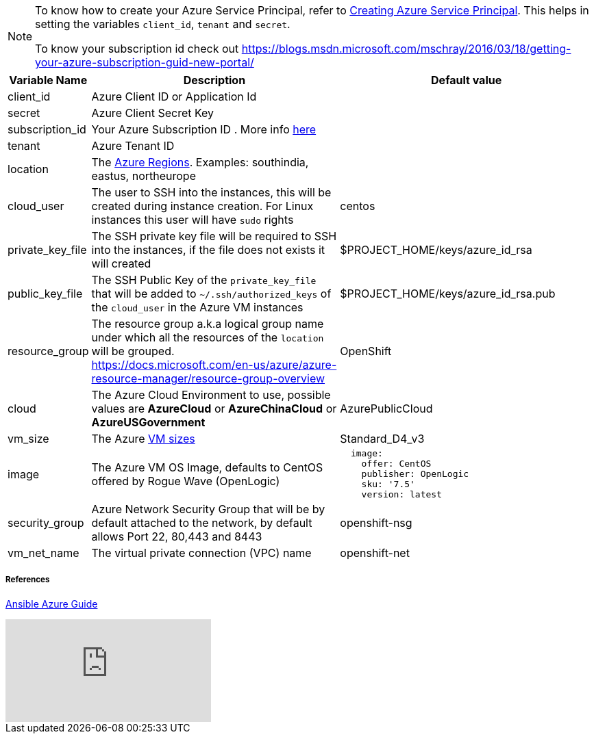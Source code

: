 [NOTE]
====
To know how to create your Azure Service Principal, refer to https://docs.microsoft.com/en-us/azure/azure-resource-manager/resource-group-create-service-principal-portal[Creating Azure Service Principal].  This helps in setting the variables `client_id`, `tenant` and `secret`.

To know your subscription id check out 
https://blogs.msdn.microsoft.com/mschray/2016/03/18/getting-your-azure-subscription-guid-new-portal/
====

[cols=".<1,.<4,.<4"]
|===
|Variable Name | Description |  Default value

|client_id | Azure Client ID or Application Id |

|secret | Azure Client Secret  Key|

|subscription_id | Your Azure Subscription ID . More info https://blogs.msdn.microsoft.com/mschray/2016/03/18/getting-your-azure-subscription-guid-new-portal/[here] |

|tenant | Azure Tenant ID |

| location | The https://azure.microsoft.com/en-in/global-infrastructure/regions/[Azure Regions]. Examples: southindia, eastus, northeurope | 

| cloud_user | The user to SSH into the instances, this will be created during instance creation.  For Linux instances this user will have `sudo` rights | centos

| private_key_file | The SSH private key file will be required to SSH into the instances, if the file does not exists it will created | $PROJECT_HOME/keys/azure_id_rsa

|public_key_file | The SSH Public Key of the `private_key_file` that will be added to `~/.ssh/authorized_keys` of the `cloud_user` in the Azure VM instances| $PROJECT_HOME/keys/azure_id_rsa.pub

| resource_group | The resource group a.k.a logical group name under which all the resources of the `location` will be grouped. https://docs.microsoft.com/en-us/azure/azure-resource-manager/resource-group-overview | OpenShift 

| cloud | The Azure Cloud Environment to use, possible values are **AzureCloud** or **AzureChinaCloud** or **AzureUSGovernment** | AzurePublicCloud

| vm_size | The Azure https://docs.microsoft.com/en-us/azure/cloud-services/cloud-services-sizes-specs[VM sizes] | Standard_D4_v3

| image | The Azure VM OS Image, defaults to CentOS offered by Rogue Wave (OpenLogic) a|
[source,yaml]
----
  image:
    offer: CentOS
    publisher: OpenLogic
    sku: '7.5'
    version: latest
----

| security_group|  Azure Network Security Group that will be by default attached to the network, by default allows Port 22, 80,443 and 8443  | openshift-nsg

| vm_net_name | The virtual private connection (VPC) name | openshift-net

|===



===== References
https://docs.ansible.com/ansible/2.6/scenario_guides/guide_azure.html[Ansible Azure Guide]

video::WygwzN9FfMQ[youtube]